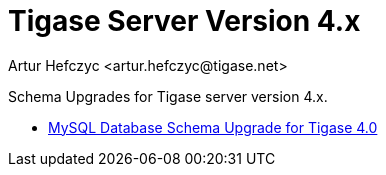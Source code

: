 [[tigasev4x]]
Tigase Server Version 4.x
=========================
:author: Artur Hefczyc <artur.hefczyc@tigase.net>
:version: v2.0, June 2014: Reformatted for AsciiDoc.
:date: 2010-01-06 20:22
:revision: v2.1

:toc:
:numbered:
:website: http://tigase.net

Schema Upgrades for Tigase server version 4.x.

- xref:tigase40schemaUpgrade[MySQL Database Schema Upgrade for Tigase 4.0]
